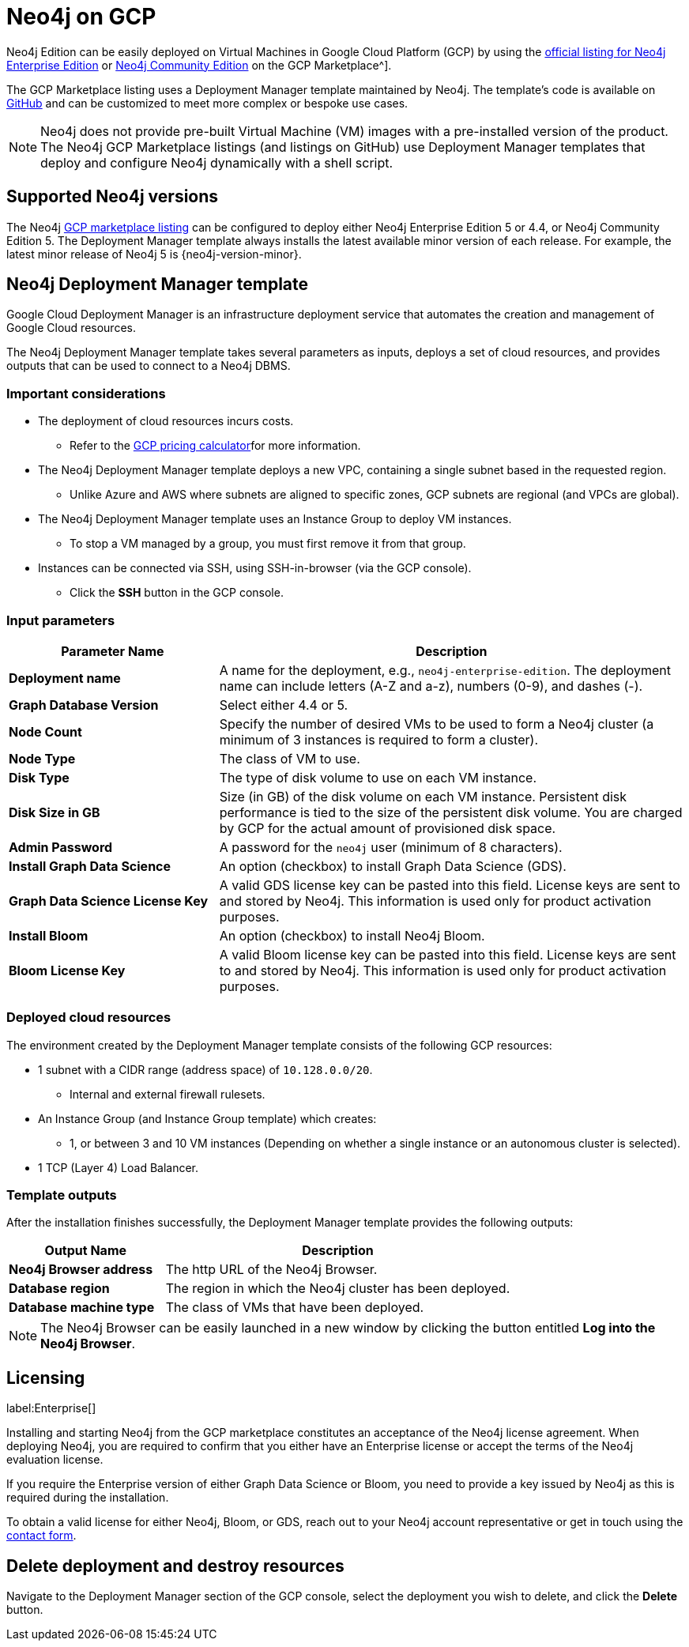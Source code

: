 :description: Deploy Neo4j on Google Cloud Platform (GCP) directly from the GCP Marketplace or by using the Neo4j Deployment Manager templates hosted on GitHub.
[[gcp]]
= Neo4j on GCP

Neo4j Edition can be easily deployed on Virtual Machines in Google Cloud Platform (GCP) by using the link:https://console.cloud.google.com/marketplace/bproduct/neo4j/neo4j-enterprise-edition[official listing for Neo4j Enterprise Edition] or https://console.cloud.google.com/marketplace/product/neo4j/neo4j-community-edition?project=cohesive-point-368015[Neo4j Community Edition] on the GCP Marketplace^].

The GCP Marketplace listing uses a Deployment Manager template maintained by Neo4j.
The template's code is available on link:https://github.com/neo4j-partners/google-deployment-manager-neo4j[GitHub^] and can be customized to meet more complex or bespoke use cases.


[NOTE]
====
Neo4j does not provide pre-built Virtual Machine (VM) images with a pre-installed version of the product.
The Neo4j GCP Marketplace listings (and listings on GitHub) use Deployment Manager templates that deploy and configure Neo4j dynamically with a shell script.
====

== Supported Neo4j versions

The Neo4j link:https://console.cloud.google.com/marketplace/product/neo4j/neo4j-enterprise-edition[GCP marketplace listing^] can be configured to deploy either Neo4j Enterprise Edition 5 or 4.4, or Neo4j Community Edition 5.
The Deployment Manager template always installs the latest available minor version of each release.
For example, the latest minor release of Neo4j 5 is {neo4j-version-minor}.

== Neo4j Deployment Manager template
Google Cloud Deployment Manager is an infrastructure deployment service that automates the creation and management of Google Cloud resources.

The Neo4j Deployment Manager template takes several parameters as inputs, deploys a set of cloud resources, and provides outputs that can be used to connect to a Neo4j DBMS.

=== Important considerations

* The deployment of cloud resources incurs costs.
** Refer to the link:https://cloud.google.com/products/calculator/[GCP pricing calculator^]for more information.

* The Neo4j Deployment Manager template deploys a new VPC, containing a single subnet based in the requested region.
** Unlike Azure and AWS where subnets are aligned to specific zones, GCP subnets are regional (and VPCs are global).

* The Neo4j Deployment Manager template uses an Instance Group to deploy VM instances.
** To stop a VM managed by a group, you must first remove it from that group.

* Instances can be connected via SSH, using SSH-in-browser (via the GCP console).
** Click the *SSH* button in the GCP console.

=== Input parameters

[cols="<31s,69",frame="topbot",options="header"]
|===

| Parameter Name
| Description

| Deployment name
| A name for the deployment, e.g., `neo4j-enterprise-edition`.  The deployment name can include letters (A-Z and a-z), numbers (0-9), and dashes (-).

| Graph Database Version
| Select either 4.4 or 5.

| Node Count
| Specify the number of desired VMs to be used to form a Neo4j cluster (a minimum of 3 instances is required to form a cluster).

| Node Type
| The class of VM to use.

| Disk Type
| The type of disk volume to use on each VM instance.

| Disk Size in GB
| Size (in GB) of the disk volume on each VM instance. Persistent disk performance is tied to the size of the persistent disk volume. You are charged by GCP for the actual amount of provisioned disk space.

| Admin Password
| A password for the `neo4j` user (minimum of 8 characters).

| Install Graph Data Science
| An option (checkbox) to install Graph Data Science (GDS).

| Graph Data Science License Key
| A valid GDS license key can be pasted into this field. License keys are sent to and stored by Neo4j. This information is used only for product activation purposes.

| Install Bloom
| An option (checkbox) to install Neo4j Bloom.

| Bloom License Key
| A valid Bloom license key can be pasted into this field. License keys are sent to and stored by Neo4j. This information is used only for product activation purposes.

|===

=== Deployed cloud resources

The environment created by the Deployment Manager template consists of the following GCP resources:

* 1 subnet with a CIDR range (address space) of `10.128.0.0/20`.
** Internal and external firewall rulesets.
* An Instance Group (and Instance Group template) which creates:
** 1, or between 3 and 10 VM instances (Depending on whether a single instance or an autonomous cluster is selected).
* 1 TCP (Layer 4) Load Balancer.

=== Template outputs

After the installation finishes successfully, the Deployment Manager template provides the following outputs:

[cols="<31s,69",frame="topbot",options="header"]
|===

| Output Name
| Description

| Neo4j Browser address
| The http URL of the Neo4j Browser.

| Database region
| The region in which the Neo4j cluster has been deployed.

| Database machine type
| The class of VMs that have been deployed.

|===

[NOTE]
====
The Neo4j Browser can be easily launched in a new window by clicking the button entitled *Log into the Neo4j Browser*.
====

== Licensing
label:Enterprise[]

Installing and starting Neo4j from the GCP marketplace constitutes an acceptance of the Neo4j license agreement.
When deploying Neo4j, you are required to confirm that you either have an Enterprise license or accept the terms of the Neo4j evaluation license.

If you require the Enterprise version of either Graph Data Science or Bloom, you need to provide a key issued by Neo4j as this is required during the installation.

To obtain a valid license for either Neo4j, Bloom, or GDS, reach out to your Neo4j account representative or get in touch using the link:https://neo4j.com/contact-us/[contact form^].

== Delete deployment and destroy resources

Navigate to the Deployment Manager section of the GCP console, select the deployment you wish to delete, and click the *Delete* button.
